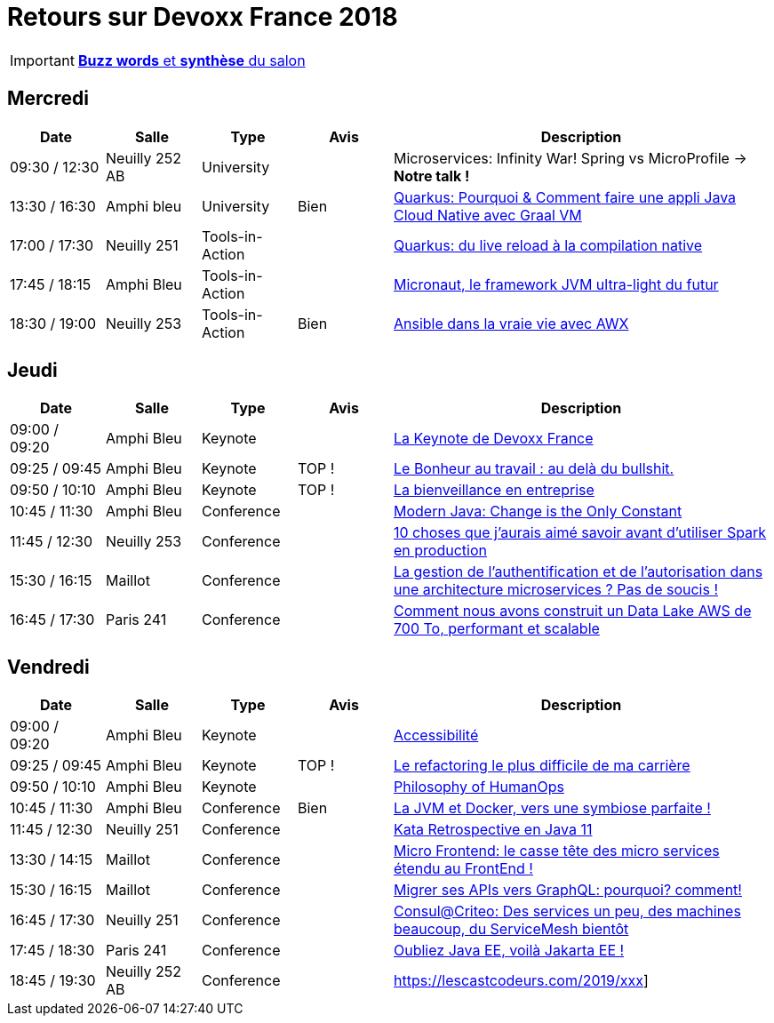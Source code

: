 = Retours sur Devoxx France 2018
ifndef::env-github[:icons: font]
ifdef::env-github[]
:status:
:outfilesuffix: .adoc
:caution-caption: :fire:
:important-caption: :exclamation:
:note-caption: :paperclip:
:tip-caption: :bulb:
:warning-caption: :warning:
endif::[]

IMPORTANT: link:Devoxx-France-2019-buzz-words.adoc[*Buzz words* et *synthèse* du salon]

== Mercredi

[cols="1,1,1,1,4", options="header"] 
|===
|Date				|Salle				|Type				|Avis				|Description
|09:30 / 12:30		|Neuilly 252 AB		|University			|					|Microservices: Infinity War! Spring vs MicroProfile -> *Notre talk !*
|13:30 / 16:30		|Amphi bleu 		|University			|Bien				|link:mercredi/mercredi_1330-1630_quarkus-deep-dive.adoc[Quarkus: Pourquoi & Comment faire une appli Java Cloud Native avec Graal VM]
|17:00 / 17:30		|Neuilly 251		|Tools-in-Action	|					|link:mercredi/mercredi_1700-1730_quarkus-du-live-reload.adoc[Quarkus: du live reload à la compilation native]
|17:45 / 18:15		|Amphi Bleu 		|Tools-in-Action	|					|link:mercredi/mercredi_1745-1815_micronaut.adoc[Micronaut, le framework JVM ultra-light du futur]
|18:30 / 19:00		|Neuilly 253		|Tools-in-Action	|Bien				|link:mercredi/mercredi_1830-1900_ansible.adoc[Ansible dans la vraie vie avec AWX]
|===

== Jeudi

[cols="1,1,1,1,4", options="header"] 
|===
|Date				|Salle				|Type				|Avis				|Description
|09:00 / 09:20		|Amphi Bleu			|Keynote			|					|link:jeudi/jeudi_0900-1010_keynotes.adoc#la-keynote-de-devoxx-france[La Keynote de Devoxx France]
|09:25 / 09:45		|Amphi Bleu			|Keynote			|TOP !				|link:jeudi/jeudi_0900-1010_keynotes.adoc#%5Fle_bonheur_au_travail_au_delà_du_bullshit[Le Bonheur au travail : au delà du bullshit.]
|09:50 / 10:10		|Amphi Bleu			|Keynote			|TOP !				|link:jeudi/jeudi_0900-1010_keynotes.adoc#%5Fla_bienveillance_en_entreprise[La bienveillance en entreprise]
|10:45 / 11:30		|Amphi Bleu			|Conference			|					|link:jeudi/jeudi_1045-1130_modern-java.adoc[Modern Java: Change is the Only Constant]
|11:45 / 12:30		|Neuilly 253		|Conference			|					|link:jeudi/jeudi_1145-1230_10-choses-spark.adoc[10 choses que j'aurais aimé savoir avant d'utiliser Spark en production]
|15:30 / 16:15		|Maillot			|Conference			|					|link:jeudi/jeudi_1530-1615_authentification-autorisation-microservices.adoc[La gestion de l'authentification et de l'autorisation dans une architecture microservices ? Pas de soucis !]
|16:45 / 17:30		|Paris 241 			|Conference			| 					|link:jeudi/jeudi_1645-1730_datalake-700to.adoc[Comment nous avons construit un Data Lake AWS de 700 To, performant et scalable]
|===

== Vendredi

[cols="1,1,1,1,4", options="header"] 
|===
|Date				|Salle				|Type				|Avis				|Description
|09:00 / 09:20		|Amphi Bleu			|Keynote 			|					|link:vendredi/vendredi_0900-1010_keynotes.adoc#xxx[Accessibilité]
|09:25 / 09:45		|Amphi Bleu			|Keynote 			|TOP !				|link:vendredi/vendredi_0900-1010_keynotes.adoc#xxx[Le refactoring le plus difficile de ma carrière]
|09:50 / 10:10		|Amphi Bleu			|Keynote 			|					|link:vendredi/vendredi_0900-1010_keynotes.adoc#xxx[Philosophy of HumanOps]
|10:45 / 11:30		|Amphi Bleu			|Conference 		|Bien				|link:vendredi/vendredi_1045-1130_xxx.adoc[La JVM et Docker, vers une symbiose parfaite !]
|11:45 / 12:30		|Neuilly 251 		|Conference 		| 					|link:vendredi/vendredi_1045-1130_xxx.adoc[Kata Retrospective en Java 11]
|13:30 / 14:15		|Maillot			|Conference 		|					|link:vendredi/vendredi_1330-1415_xxx.adoc[Micro Frontend: le casse tête des micro services étendu au FrontEnd !]
|15:30 / 16:15		|Maillot			|Conference 		|					|link:vendredi/vendredi_1530-1615_xxx.adoc[Migrer ses APIs vers GraphQL: pourquoi? comment!]
|16:45 / 17:30		|Neuilly 251 		|Conference 		|					|link:vendredi/vendredi_1645-1730_xxx.adoc[Consul@Criteo: Des services un peu, des machines beaucoup, du ServiceMesh bientôt]
|17:45 / 18:30		|Paris 241 			|Conference 		|					|link:vendredivendredi_1745-1830_xxx.adoc[Oubliez Java EE, voilà Jakarta EE !]
|18:45 / 19:30		|Neuilly 252 AB		|Conference 		|					|https://lescastcodeurs.com/2019/xxx]
|===

